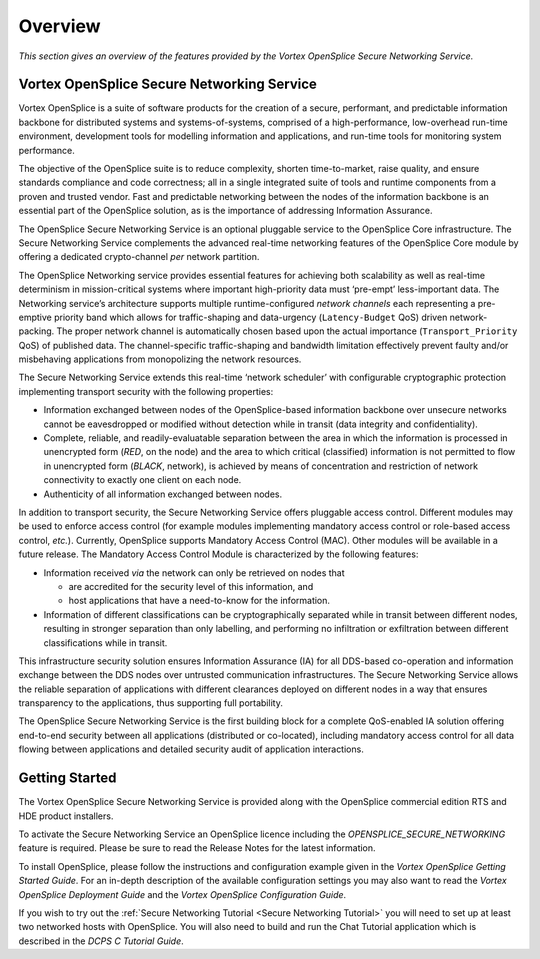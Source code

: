 .. _`Overview`:


########
Overview
########

*This section gives an overview of the features provided by the 
Vortex OpenSplice Secure Networking Service.*

Vortex OpenSplice Secure Networking Service
*******************************************

Vortex OpenSplice is a suite of software products for the creation 
of a secure, performant, and predictable information backbone 
for distributed systems and systems-of-systems, comprised of a 
high-performance, low-overhead run-time environment, development 
tools for modelling information and applications, and run-time 
tools for monitoring system performance.

The objective of the OpenSplice suite is to reduce 
complexity, shorten time-to-market, raise quality, and ensure 
standards compliance and code correctness; all in a single 
integrated suite of tools and runtime components from a proven 
and trusted vendor. Fast and predictable networking between the 
nodes of the information backbone is an essential part of the 
OpenSplice solution, as is the importance of addressing 
Information Assurance.

The OpenSplice Secure Networking Service is an optional 
pluggable service to the OpenSplice Core infrastructure. The 
Secure Networking Service complements the advanced real-time 
networking features of the OpenSplice Core module by 
offering a dedicated crypto-channel *per* network partition.

The OpenSplice Networking service provides essential 
features for achieving both scalability as well as real-time 
determinism in mission-critical systems where important 
high-priority data must ‘pre-empt’ less-important data. The 
Networking service’s architecture supports multiple 
runtime-configured *network channels* each representing a 
pre-emptive priority band which allows for traffic-shaping and 
data-urgency (``Latency-Budget`` QoS) driven network-packing. The 
proper network channel is automatically chosen based upon the 
actual importance (``Transport_Priority`` QoS) of published data. 
The channel-specific traffic-shaping and bandwidth limitation 
effectively prevent faulty and/or misbehaving applications from 
monopolizing the network resources.

The Secure Networking Service extends this real-time ‘network 
scheduler’ with configurable cryptographic protection 
implementing transport security with the following properties:

+ Information exchanged between nodes of the OpenSplice-based 
  information backbone over unsecure networks cannot be 
  eavesdropped or modified without detection while in transit 
  (data integrity and confidentiality).

+ Complete, reliable, and readily-evaluatable separation 
  between the area in which the information is processed in 
  unencrypted form (*RED*, on the node) and the area to which 
  critical (classified) information is not permitted to flow in 
  unencrypted form (*BLACK*, network), is achieved by means of 
  concentration and restriction of network connectivity to exactly 
  one client on each node.

+ Authenticity of all information exchanged between nodes.

In addition to transport security, the Secure Networking Service 
offers pluggable access control. Different modules may be used 
to enforce access control (for example modules implementing 
mandatory access control or role-based access control, *etc.*). 
Currently, OpenSplice supports Mandatory Access Control (MAC). 
Other modules will be available in a future release. The 
Mandatory Access Control Module is characterized by the 
following features:

+ Information received *via* the network can only be retrieved 
  on nodes that
 
  - are accredited for the security level of this information, and
 
  - host applications that have a need-to-know for the 
    information.

+ Information of different classifications can be 
  cryptographically separated while in transit between different 
  nodes, resulting in stronger separation than only labelling, and 
  performing no infiltration or exfiltration between different 
  classifications while in transit.

This infrastructure security solution ensures Information 
Assurance (IA) for all DDS-based co-operation and information 
exchange between the DDS nodes over untrusted communication 
infrastructures. The Secure Networking Service allows the 
reliable separation of applications with different clearances 
deployed on different nodes in a way that ensures transparency 
to the applications, thus supporting full portability.

The OpenSplice Secure Networking Service is the first 
building block for a complete QoS-enabled IA solution offering 
end-to-end security between all applications (distributed or 
co-located), including mandatory access control for all data 
flowing between applications and detailed security audit of 
application interactions.


Getting Started
***************

The Vortex OpenSplice Secure Networking Service is provided along 
with the OpenSplice commercial edition RTS and HDE product 
installers. 

|info|
To activate the Secure Networking Service an OpenSplice licence 
including the *OPENSPLICE_SECURE_NETWORKING* 
feature is required. Please be sure to read the Release Notes 
for the latest information.

To install OpenSplice, please follow the instructions and 
configuration example given in the *Vortex OpenSplice Getting 
Started Guide*. For an in-depth description of the available 
configuration settings you may also want to read the 
*Vortex OpenSplice Deployment Guide* and the
*Vortex OpenSplice Configuration Guide*.

If you wish to try out the 
:ref:`Secure Networking Tutorial <Secure Networking Tutorial>`
you will need to set up at least two networked hosts with 
OpenSplice. You will also need to build and run the 
Chat Tutorial application which is described in the 
*DCPS C Tutorial Guide*.



.. |caution| image:: ./images/icon-caution.*
            :height: 6mm
.. |info|   image:: ./images/icon-info.*
            :height: 6mm
.. |windows| image:: ./images/icon-windows.*
            :height: 6mm
.. |unix| image:: ./images/icon-unix.*
            :height: 6mm
.. |linux| image:: ./images/icon-linux.*
            :height: 6mm
.. |c| image:: ./images/icon-c.*
            :height: 6mm
.. |cpp| image:: ./images/icon-cpp.*
            :height: 6mm
.. |csharp| image:: ./images/icon-csharp.*
            :height: 6mm
.. |java| image:: ./images/icon-java.*
            :height: 6mm

         